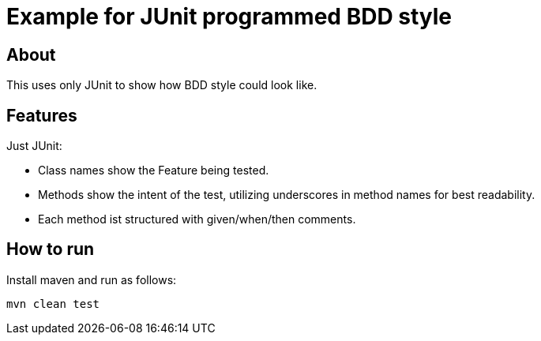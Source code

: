 :imagesdir: src/doc

= Example for JUnit programmed BDD style

== About

This uses only JUnit to show how BDD style could look like.

== Features

Just JUnit:

* Class names show the Feature being tested.
* Methods show the intent of the test, utilizing underscores in method names for best readability.
* Each method ist structured with given/when/then comments.

== How to run

Install maven and run as follows:

   mvn clean test
